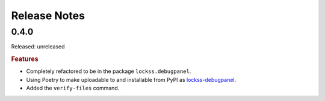 =============
Release Notes
=============

-----
0.4.0
-----

Released: unreleased

.. rubric:: Features

*  Completely refactored to be in the package ``lockss.debugpanel``.

*  Using Poetry to make uploadable to and installable from PyPI as `lockss-debugpanel <https://pypi.org/project/lockss-debugpanel>`_.

*  Added the ``verify-files`` command.
